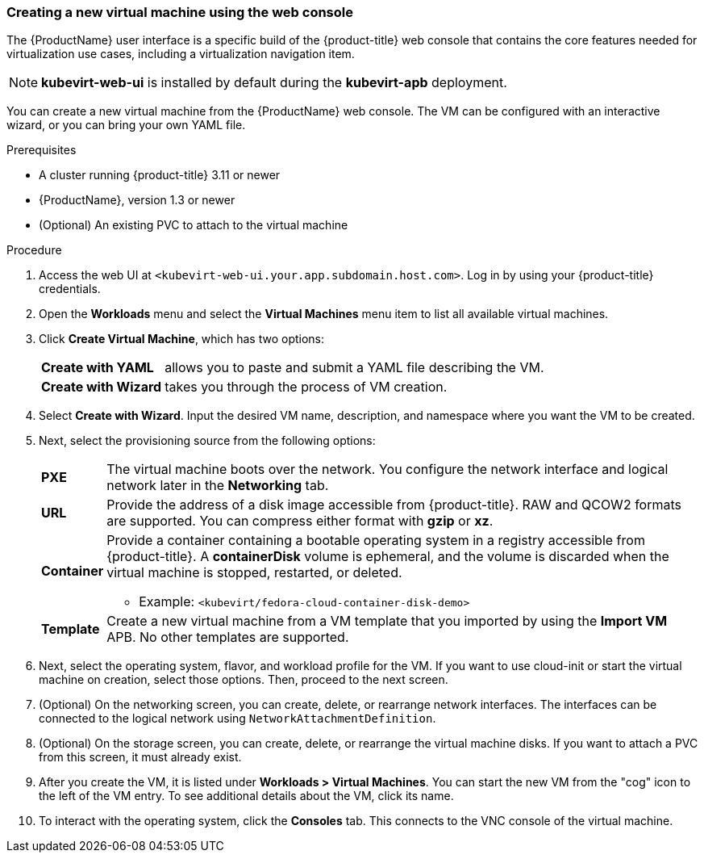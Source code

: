 [[create_vm_console]]
=== Creating a new virtual machine using the web console

The {ProductName} user interface is a specific build of the {product-title} web 
console that contains the core features needed for virtualization use cases, 
including a virtualization navigation item. 

[NOTE]
====
*kubevirt-web-ui* is installed by default during the *kubevirt-apb*
deployment.
====

You can create a new virtual machine from the {ProductName} web console. The VM 
can be configured with an interactive wizard, or you can bring your own YAML file.

.Prerequisites

* A cluster running {product-title} 3.11 or newer
* {ProductName}, version 1.3 or newer
* (Optional) An existing PVC to attach to the virtual machine

.Procedure

. Access the web UI at
`<kubevirt-web-ui.your.app.subdomain.host.com>`. Log in by using your
{product-title} credentials.

. Open the *Workloads* menu and select the *Virtual Machines*
menu item to list all available virtual machines.

. Click *Create Virtual Machine*, which has two options:
[horizontal]
*Create with YAML*:: allows you to paste and submit a YAML file describing the VM.
*Create with Wizard*:: takes you through the process of VM creation.

. Select *Create with Wizard*. Input the desired VM name, description, and 
namespace where you want the VM to be created.

. Next, select the provisioning source from the following options:
[horizontal]
*PXE*:: The virtual machine boots over the network. You configure the network 
interface and logical network later in the *Networking* tab.
*URL*:: Provide the address of a disk image accessible from 
{product-title}. RAW and QCOW2 formats are supported. 
You can compress either format with *gzip* or *xz*.
*Container*:: Provide a container containing a bootable operating system in a
registry accessible from {product-title}. A *containerDisk* 
volume is ephemeral, and the volume is discarded when the virtual machine 
is stopped, restarted, or deleted.
* Example: `<kubevirt/fedora-cloud-container-disk-demo>`
*Template*:: Create a new virtual machine from a VM template that you imported 
by using the *Import VM* APB. No other templates are supported.

. Next, select the operating system, flavor, and workload profile
for the VM. If you want to use cloud-init or start the virtual machine on 
creation, select those options. Then, proceed to the next screen.

. (Optional) On the networking screen, you can create, delete, or rearrange
network interfaces. The interfaces can be connected to the logical
network using `NetworkAttachmentDefinition`. 

. (Optional) On the storage screen, you can create, delete, or rearrange the virtual 
machine disks. If you want to attach a PVC from this screen, 
it must already exist. 

. After you create the VM, it is listed under
*Workloads > Virtual Machines*. You can start the new VM from the
"cog" icon to the left of the VM entry. To see additional details
about the VM, click its name.

. To interact with the operating system, click the *Consoles*
tab. This connects to the VNC console of the virtual machine.
